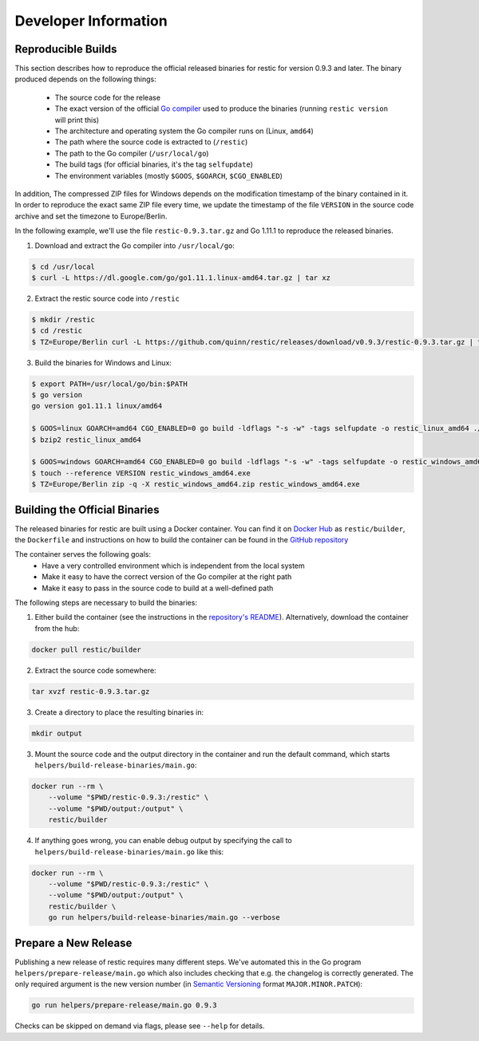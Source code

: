 Developer Information
#####################

Reproducible Builds
*******************

This section describes how to reproduce the official released binaries for
restic for version 0.9.3 and later. The binary produced depends on the
following things:

 * The source code for the release
 * The exact version of the official `Go compiler <https://golang.org>`__ used to produce the binaries (running ``restic version`` will print this)
 * The architecture and operating system the Go compiler runs on (Linux, ``amd64``)
 * The path where the source code is extracted to (``/restic``)
 * The path to the Go compiler (``/usr/local/go``)
 * The build tags (for official binaries, it's the tag ``selfupdate``)
 * The environment variables (mostly ``$GOOS``, ``$GOARCH``, ``$CGO_ENABLED``)

In addition, The compressed ZIP files for Windows depends on the modification
timestamp of the binary contained in it. In order to reproduce the exact same
ZIP file every time, we update the timestamp of the file ``VERSION`` in the
source code archive and set the timezone to Europe/Berlin.

In the following example, we'll use the file ``restic-0.9.3.tar.gz`` and Go
1.11.1 to reproduce the released binaries.

1. Download and extract the Go compiler into ``/usr/local/go``:

.. code::

    $ cd /usr/local
    $ curl -L https://dl.google.com/go/go1.11.1.linux-amd64.tar.gz | tar xz

2. Extract the restic source code into ``/restic``

.. code::

    $ mkdir /restic
    $ cd /restic
    $ TZ=Europe/Berlin curl -L https://github.com/quinn/restic/releases/download/v0.9.3/restic-0.9.3.tar.gz | tar xz --strip-components=1

3. Build the binaries for Windows and Linux:

.. code::

    $ export PATH=/usr/local/go/bin:$PATH
    $ go version
    go version go1.11.1 linux/amd64

    $ GOOS=linux GOARCH=amd64 CGO_ENABLED=0 go build -ldflags "-s -w" -tags selfupdate -o restic_linux_amd64 ./cmd/restic
    $ bzip2 restic_linux_amd64

    $ GOOS=windows GOARCH=amd64 CGO_ENABLED=0 go build -ldflags "-s -w" -tags selfupdate -o restic_windows_amd64.exe ./cmd/restic
    $ touch --reference VERSION restic_windows_amd64.exe
    $ TZ=Europe/Berlin zip -q -X restic_windows_amd64.zip restic_windows_amd64.exe

Building the Official Binaries
******************************

The released binaries for restic are built using a Docker container. You can
find it on `Docker Hub <https://hub.docker.com/r/restic/builder>`__ as
``restic/builder``, the ``Dockerfile`` and instructions on how to build the
container can be found in the `GitHub repository
<https://github.com/restic/builder>`__

The container serves the following goals:
 * Have a very controlled environment which is independent from the local system
 * Make it easy to have the correct version of the Go compiler at the right path
 * Make it easy to pass in the source code to build at a well-defined path

The following steps are necessary to build the binaries:

1. Either build the container (see the instructions in the `repository's README <https://github.com/restic/builder>`__). Alternatively, download the container from the hub:

.. code::

    docker pull restic/builder

2. Extract the source code somewhere:

.. code::

    tar xvzf restic-0.9.3.tar.gz

3. Create a directory to place the resulting binaries in:

.. code::

    mkdir output

3. Mount the source code and the output directory in the container and run the default command, which starts ``helpers/build-release-binaries/main.go``:

.. code::

    docker run --rm \
        --volume "$PWD/restic-0.9.3:/restic" \
        --volume "$PWD/output:/output" \
        restic/builder

4. If anything goes wrong, you can enable debug output by specifying the call to ``helpers/build-release-binaries/main.go`` like this:

.. code::

    docker run --rm \
        --volume "$PWD/restic-0.9.3:/restic" \
        --volume "$PWD/output:/output" \
        restic/builder \
        go run helpers/build-release-binaries/main.go --verbose

Prepare a New Release
*********************

Publishing a new release of restic requires many different steps. We've
automated this in the Go program ``helpers/prepare-release/main.go`` which also
includes checking that e.g. the changelog is correctly generated. The only
required argument is the new version number (in `Semantic Versioning
<https://semver.org/>`__ format ``MAJOR.MINOR.PATCH``):

.. code::

    go run helpers/prepare-release/main.go 0.9.3

Checks can be skipped on demand via flags, please see ``--help`` for details.
